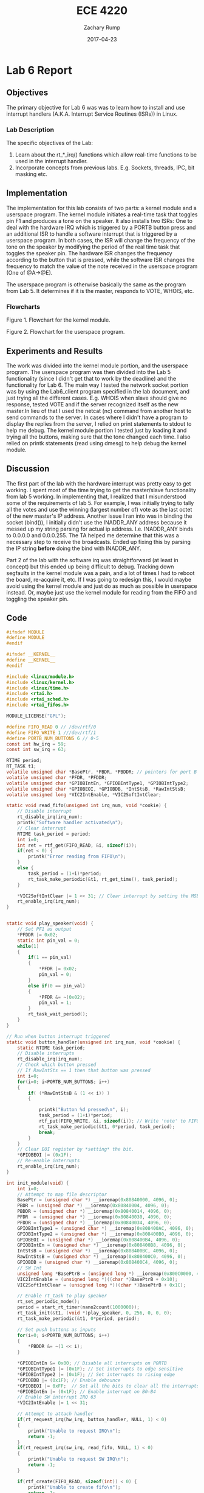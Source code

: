 #+AUTHOR: Zachary Rump
#+DATE: 2017-04-23
#+TITLE: ECE 4220
#+OPTIONS: toc:nil H:4 num:0 ^:nil
#+LATEX_HEADER: \usepackage[margin=0.5in]{geometry}
\overfullrule=2cm
* Lab 6 Report
** Objectives
The primary objective for Lab 6 was was to learn how to install and use
interrupt handlers (A.K.A. Interrupt Service Routines (ISRs)) in Linux.
*** Lab Description
The specific objectives of the Lab:
1. Learn about the rt_*_irq() functions which allow real-time functions to be used in the interrupt handler.
2. Incorporate concepts from previous labs. E.g. Sockets, threads, IPC, bit masking etc.
** Implementation
The implementation for this lab consists of two parts: a kernel module and a
userspace program.  The kernel module initiates a real-time task that toggles
pin F1 and produces a tone on the speaker.  It also installs two ISRs: One to
deal with the hardware IRQ which is triggered by a PORTB button press and an
additional ISR to handle a software interrupt that is triggered by a userspace
program.  In both cases, the ISR will change the frequency of the tone on the
speaker by modifying the period of the real time task that toggles the speaker
pin. The hardware ISR changes the frequency according to the button that is
pressed, while the software ISR changes the frequency to match the value of the
note received in the userspace program (One of @A->@E).

The userspace program is otherwise basically the same as the program from
Lab 5. It determines if it is the master, responds to VOTE, WHOIS, etc.
*** Flowcharts
#+ATTR_LATEX: :width 500px :height 376px
[[./images/part1.png]]

Figure 1. Flowchart for the kernel module.

#+ATTR_LATEX: :width 500px :height 376px
[[./images/part2.png]]


Figure 2. Flowchart for the userspace program.

** Experiments and Results
The work was divided into the kernel module portion, and the userspace
program. The userspace program was then divided into the Lab 5 functionality
(since I didn't get that to work by the deadline) and the functionality for
Lab 6. The main way I tested the network socket portion was by using the
Lab6_client program specified in the lab document, and just trying all the
different cases. E.g. WHOIS when slave should give no response, tested VOTE and
if the server recognized itself as the new master.In lieu of that I used the
netcat (nc) command from another host to send commands to the server. In cases
where I didn't have a program to display the replies from the server, I relied
on print statements to stdout to help me debug. The kernel module portion I
tested just by loading it and trying all the buttons, making sure that the tone
changed each time.  I also relied on printk statements (read using dmesg) to
help debug the kernel module.
** Discussion
The first part of the lab with the hardware interrupt was pretty easy to get
working. I spent most of the time trying to get the master/slave functionality
from lab 5 working. In implementing that, I realized that I misunderstood some
of the requirements of lab 5. For example, I was initially trying to tally all
the votes and use the winning (largest number of) vote as the last octet of the
new master's IP address. Another issue I ran into was in binding the socket
(bind()), I initially didn't use the INADDR_ANY address because it messed up my
string parsing for actual ip address. I.e. INADDR_ANY binds to 0.0.0.0 and
0.0.0.255. The TA helped me determine that this was a necessary step to receive
the broadcasts. Ended up fixing this by parsing the IP string *before* doing the
bind with INADDR_ANY.

Part 2 of the lab with the software irq was straightforward (at least in
concept) but this ended up being difficult to debug. Tracking down segfaults in
the kernel module was a pain, and a lot of times I had to reboot the board,
re-acquire it, etc. If I was going to redesign this, I would maybe avoid using
the kernel module and just do as much as possible in userspace instead. Or,
maybe just use the kernel module for reading from the FIFO and toggling the
speaker pin.
** Code  
#+NAME: lab6.c (kernel module)
#+ATTR_LATEX: :foat nil
#+BEGIN_SRC C
#ifndef MODULE 
#define MODULE
#endif

#ifndef __KERNEL__
#define __KERNEL__
#endif

#include <linux/module.h>
#include <linux/kernel.h>
#include <linux/time.h>
#include <rtai.h>
#include <rtai_sched.h>
#include <rtai_fifos.h>

MODULE_LICENSE("GPL");

#define FIFO_READ 0 // /dev/rtf/0
#define FIFO_WRITE 1 ///dev/rtf/1
#define PORTB_NUM_BUTTONS 6 // 0-5
const int hw_irq = 59;
const int sw_irq = 63;

RTIME period;
RT_TASK t1;
volatile unsigned char *BasePtr, *PBDR, *PBDDR;	// pointers for port B DR/DDR
volatile unsigned char *PFDR, *PFDDR;
volatile unsigned char *GPIOBIntEn, *GPIOBIntType1, *GPIOBIntType2;
volatile unsigned char *GPIOBEOI, *GPIOBDB, *IntStsB, *RawIntStsB;
volatile unsigned long *VIC2IntEnable, *VIC2SoftIntClear;

static void read_fifo(unsigned int irq_num, void *cookie) {
	// Disable interrupt
	rt_disable_irq(irq_num);
	printk("Software handler activated\n");
	// Clear interrupt
	RTIME task_period = period;
	int i=0;
	int ret = rtf_get(FIFO_READ, &i, sizeof(i));
	if(ret < 0) {
		printk("Error reading from FIFO\n");
	}
	else {
		task_period = (1+i)*period;
		rt_task_make_periodic(&t1, rt_get_time(), task_period);
	}

	*VIC2SoftIntClear |= 1 << 31; // Clear interrupt by setting the MSB
	rt_enable_irq(irq_num);
}


static void play_speaker(void) {
	// Set PF1 as output
	*PFDDR |= 0x02;
	static int pin_val = 0;
	while(1)
	{
		if(1 == pin_val)
		{
			*PFDR |= 0x02;
			pin_val = 0;
		}
		else if(0 == pin_val) 
		{
			*PFDR &= ~(0x02);
			pin_val = 1;
		}
		rt_task_wait_period();
	}
}

// Run when button interrupt triggered
static void button_handler(unsigned int irq_num, void *cookie) {
	static RTIME task_period;
	// Disable interrupts 
	rt_disable_irq(irq_num);
	// Check which button pressed
	// If RawIntSts == 1 then that button was pressed
	int i=0;
	for(i=0; i<PORTB_NUM_BUTTONS; i++)
	{
		if( (*RawIntStsB & (1 << i)) )
		{

			printk("Button %d pressed\n", i);
			task_period = (1+i)*period;
			rtf_put(FIFO_WRITE, &i, sizeof(i)); // Write 'note' to FIFO 
			rt_task_make_periodic(&t1, 0*period, task_period);
			break;
		}
	}
	// Clear EOI register by *setting* the bit.
	*GPIOBEOI |= (0x1F);
	// Re-enable interrupts
	rt_enable_irq(irq_num);
}

int init_module(void) {
	int i=0;
	// Attempt to map file descriptor
	BasePtr = (unsigned char *) __ioremap(0x80840000, 4096, 0);
	PBDR = (unsigned char *) __ioremap(0x80840004, 4096, 0);
	PBDDR = (unsigned char *) __ioremap(0x80840014, 4096, 0);
	PFDR  = (unsigned char *) __ioremap(0x80840030, 4096, 0);
	PFDDR = (unsigned char *) __ioremap(0x80840034, 4096, 0);
	GPIOBIntType1 = (unsigned char *) __ioremap(0x808400AC, 4096, 0);
	GPIOBIntType2 = (unsigned char *) __ioremap(0x808400B0, 4096, 0);
	GPIOBEOI = (unsigned char *) __ioremap(0x808400B4, 4096, 0); 
	GPIOBIntEn = (unsigned char *) __ioremap(0x808400B8, 4096, 0);
	IntStsB = (unsigned char *) __ioremap(0x808400BC, 4096, 0);
	RawIntStsB = (unsigned char *) __ioremap(0x808400C0, 4096, 0);
	GPIOBDB = (unsigned char *) __ioremap(0x808400C4, 4096, 0);
	// SW Int
	unsigned long *BasePtrB = (unsigned long *) __ioremap(0x800C0000, 4096, 0);
	VIC2IntEnable = (unsigned long *)((char *)BasePtrB + 0x10);
	VIC2SoftIntClear = (unsigned long *)((char *)BasePtrB + 0x1C);
	
	// Enable rt_task to play speaker
	rt_set_periodic_mode();
	period = start_rt_timer(nano2count(1000000));
	rt_task_init(&t1, (void *)play_speaker, 0, 256, 0, 0, 0);
	rt_task_make_periodic(&t1, 0*period, period);

	// Set push buttons as inputs
	for(i=0; i<PORTB_NUM_BUTTONS; i++)
	{
		*PBDDR &= ~(1 << i);
	}
	
	*GPIOBIntEn &= 0x00; // Disable all interrupts on PORTB
	*GPIOBIntType1 |= (0x1F); // Set interrupts to edge sensitive 
	*GPIOBIntType2 |= (0x1F); // Set interrupts to rising edge 
	*GPIOBDB |= (0x1F);	// Enable debounce
	*GPIOBEOI |= 0xFF;	// Set all the bits to clear all the interrupts
	*GPIOBIntEn |= (0x1F); // Enable interrupt on B0-B4
	// Enable SW interrupt IRQ 63
	*VIC2IntEnable |= 1 << 31;

	// Attempt to attach handler
	if(rt_request_irq(hw_irq, button_handler, NULL, 1) < 0)
	{
		printk("Unable to request IRQ\n");
		return -1;
	}
	if(rt_request_irq(sw_irq, read_fifo, NULL, 1) < 0)
	{
		printk("Unable to request SW IRQ\n");
		return -1;
	}

	if(rtf_create(FIFO_READ, sizeof(int)) < 0) {
		printk("Unable to create fifo\n");
		return -1;
	}
	if(rtf_create(FIFO_WRITE, sizeof(int)) < 0) {
		printk("Unable to create fifo\n");
		return -1;
	}
	
	// Enable interrupt
	rt_enable_irq(hw_irq);
	rt_enable_irq(sw_irq);

	printk("MODULE INSTALLED\n");
	return 0;
}

void cleanup_module(void) {
	rt_disable_irq(hw_irq);
	rt_release_irq(hw_irq);
	rt_disable_irq(sw_irq);
	rt_release_irq(sw_irq);
	rtf_destroy(FIFO_READ);
	rtf_destroy(FIFO_WRITE);
	rt_task_delete(&t1);
	stop_rt_timer();
	printk("MODULE REMOVED\n");
}
#+END_SRC

#+NAME: lab6.c (userspace program)
#+ATTR_LATEX: :foat nil
#+BEGIN_SRC C
#include <stdio.h>
#include <stdlib.h>
#include <unistd.h>
#include <sys/types.h>
#include <sys/socket.h>
#include <sys/ioctl.h>
#include <netinet/in.h>
#include <net/if.h>
#include <arpa/inet.h>
#include <netdb.h> 
#include <string.h>
#include <strings.h>
#include <errno.h>
#include <time.h>
#include <ctype.h>
#include <unistd.h>
#include <fcntl.h>
#include <sys/mman.h>

#define MSG_SIZE 40
#define VOTE_MAX 10
#define VOTE_MIN 1
#define FIFO_READ 1 // Opposite of kernel module
#define FIFO_WRITE 0

// prototypes
void getIPAddr(struct sockaddr_in *addr);
void socket_transciever(int sockfd);

// Globals
int last_octet;
char ip_str[INET_ADDRSTRLEN];
char bcast_str[INET_ADDRSTRLEN];
volatile unsigned char *VIC2SoftInt = NULL;

void socket_transciever(int sockfd) {
  char recvbuf[MSG_SIZE];
  char msgbuf[MSG_SIZE];
  struct sockaddr_in from;
  socklen_t fromlen = sizeof(from);
  int n, isMaster = 0, my_vote;
  // Receieve
  while(1)
  {

    bzero(&recvbuf, MSG_SIZE);
    bzero(&msgbuf, MSG_SIZE);

    n = recvfrom(sockfd, recvbuf, MSG_SIZE, 0, (struct sockaddr *)&from, (socklen_t *)&fromlen);
    if(n < 0) {
      perror("Error receiving data\n"); 
      continue;
    }
    if(recvbuf[strlen(recvbuf)-1] == '\n') {
      recvbuf[strlen(recvbuf)-1] = '\0';
    }
    memcpy(msgbuf, recvbuf, strlen(recvbuf));
    printf("Received message: %s\n", msgbuf);
    fflush(stdout);

    // Check for @<note> 
    if('@' == msgbuf[0])
    {
      const char notes[] = "ABCDE";
      char c = msgbuf[1];
      c = toupper(c);
      int i;
      for(i=0; i<5; i++)
      {
        if(notes[i] == c) { // Message received
          // Write i to fifo -- change frequency
          int fd = open("/dev/rtf/0", O_WRONLY); // FIFO_WRITE
          if(fd < 0) {
            fprintf(stderr, "Error open() rtfifo %s\n", strerror(errno));
            return;
          }
          if( write(fd, (void *)&i, sizeof(i)) < 0 ) {
            fprintf(stderr, "Error write() rtfifo %s\n", strerror(errno));
          }
          // Set software interrupt
          *VIC2SoftInt |= 0x80; // Set MSB
          if(1 == isMaster) { 
            // Broadcast note to slaves if master
            printf("Forwarding message: %s\n", msgbuf);
            from.sin_addr.s_addr = inet_addr(bcast_str); // set broadcast
            if( sendto(sockfd, msgbuf, MSG_SIZE, 0, (struct sockaddr *)&from, fromlen) < 0 ) {
              fprintf(stderr, "sendto() %s\n", strerror(errno));
            }
          }
          break;
        }
      }
    }

    // Check if voting is occuring 
    else if('#' == msgbuf[0])
    {
      int count, vote_val, from_ip;
      char *tok = strtok(msgbuf, ". ");
      count = 6;
      while(tok != NULL)
      {
        printf("%s\n", tok);
        count--;
        if(1 == count) {
          from_ip = atoi(tok);
        }
        if(0 == count) {
          vote_val = atoi(tok);
          break;
        }
        tok = strtok(NULL, " .");
      }

      //printf("From ip: %d\n", from_ip);
      //printf("Vote val: %d\n", vote_val);
      //printf("My vote: %d\n", my_vote);

      if(vote_val > my_vote) {
        isMaster = 0;
      }
      else if(vote_val == my_vote) {
        if(from_ip > last_octet) {
          isMaster = 0;
        }
      }
    }

    // Check for VOTE
    else if(0 == strncmp(msgbuf, "VOTE", 4) || 0 == strncmp(msgbuf, "vote", 4))
    {
      isMaster = 1;
      char tmp[MSG_SIZE];
      char voteBuf[MSG_SIZE] = "# ";
      int r = rand() % (VOTE_MAX + 1 - VOTE_MIN) + VOTE_MIN;
      my_vote = r;
      sprintf(tmp, "%d", r);
      strcat(voteBuf, ip_str);
      strcat(voteBuf, " ");
      strcat(voteBuf, tmp);
      //printf("Vote buffer: %s\n", voteBuf);
      // Set broadcast ip
      from.sin_addr.s_addr = inet_addr(bcast_str);
      printf("Sending message: %s\n", voteBuf);
      if( sendto(sockfd, voteBuf, MSG_SIZE, 0, (struct sockaddr *)&from, fromlen) < 0 ) {
        fprintf(stderr, "sendto() %s\n", strerror(errno));
      }
    }
    else if( (0 == strncmp(msgbuf, "WHOIS", 5) || 0 == strncmp(msgbuf, "whois", 5)) & (1 == isMaster) )
    {
      char master_str[MSG_SIZE];
      sprintf(master_str, "Zach on board %s is the master", ip_str);
      from.sin_addr.s_addr = inet_addr(bcast_str); // set broadcast
      printf("Sending message: %s\n", master_str);
      if( sendto(sockfd, master_str, MSG_SIZE, 0, (struct sockaddr *)&from, fromlen) < 0 ) {
        fprintf(stderr, "sendto() %s\n", strerror(errno));
      }
    }

  } // while
} // func()

int main(int argc, char **argv) {
  struct sockaddr_in server;
  int sockfd;
  int portnum = 2000;
  int length = sizeof(server);
  int boolval = 1;
  struct hostent *hp = NULL;

  // Check input args for port #
  if(argc < 2) {
    fprintf(stderr, "Usage is %s hostname [port]\n", argv[0]);
    return -1;
  }
  if(argc >= 3) {
    portnum = atoi(argv[2]);
  }

  printf("Portnum: %d\n", portnum);
  hp = gethostbyname(argv[1]);

  srand(time(NULL)); // Random numbers seed

  sockfd = socket(AF_INET, SOCK_DGRAM, 0);
  if(sockfd < 0) {
    fprintf(stderr, "socket() %s\n", strerror(errno));
  }

  // Socket info
  bzero(&server, length); // zero out struct
  server.sin_family = AF_INET;
  server.sin_port = htons(portnum);
  bcopy((char *)hp->h_addr, (char *)&server.sin_addr, hp->h_length);
  getIPAddr(&server);
  printf("My ip: %s\n", ip_str);
  printf("Broadcast ip: %s\n", bcast_str);
  server.sin_addr.s_addr = INADDR_ANY;

  if( bind(sockfd, (struct sockaddr *)&server, length) < 0 ) {
    fprintf(stderr, "bind() %s\n", strerror(errno));
  }

  if( setsockopt(sockfd, SOL_SOCKET, SO_BROADCAST, &boolval, sizeof(boolval)) < 0 ) {
    fprintf(stderr, "setsockopt() %s\n", strerror(errno));
  }

  int fd = open("/dev/mem", O_RDWR|O_SYNC);
  if(fd < 0) {
    printf("Error opening /dev/mem. Are you root?\n");
    return(-1); // failed open
  }
  VIC2SoftInt = (unsigned char *) mmap(NULL, 4096,PROT_READ|PROT_WRITE,MAP_SHARED,fd,0x800C0018);
  if(MAP_FAILED == VIC2SoftInt) { 
    printf("Unable to map memory space\n");
  }

  socket_transciever(sockfd);

  return 0;
}

// Get the current machine ip and the broadcast ip as a string
// And the last octet as an integer. Put them all in global vars.
void getIPAddr(struct sockaddr_in *addr) { 
  char buf[INET_ADDRSTRLEN] = { 0 };
  if(NULL == addr) {
    return; 
  }
  // Get ip address as string
  struct in_addr ipAddr = addr->sin_addr;
  inet_ntop(AF_INET, &ipAddr, ip_str, INET_ADDRSTRLEN);
  // Get broadcast address as string
  inet_ntop(AF_INET, &ipAddr, bcast_str, INET_ADDRSTRLEN);
  int len = strlen(bcast_str);
  bcast_str[len] = '5';
  bcast_str[len-1] = '5';
  bcast_str[len-2] = '2';
  memcpy(buf, ip_str, strlen(ip_str));
  char *my_ip = (char *)&buf;
  char *tok = strtok(my_ip, ". ");
  int count = 5;
  while(tok != NULL)
  {
    count--;
    if(1 == count)
    {
      last_octet = atoi(tok);
    }
    tok = strtok(NULL, ". ");
  }
}

// vim: ts=2 sw=2 et 
#+END_SRC
